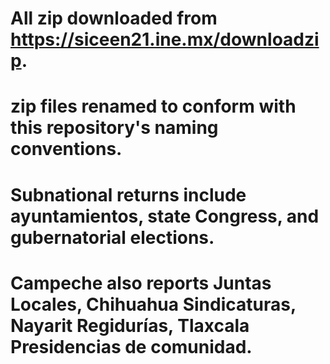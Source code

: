 * All zip downloaded from https://siceen21.ine.mx/downloadzip. 
* zip files renamed to conform with this repository's naming conventions.
* Subnational returns include ayuntamientos, state Congress, and gubernatorial elections. 
* Campeche also reports Juntas Locales, Chihuahua Sindicaturas, Nayarit Regidurías, Tlaxcala Presidencias de comunidad.
